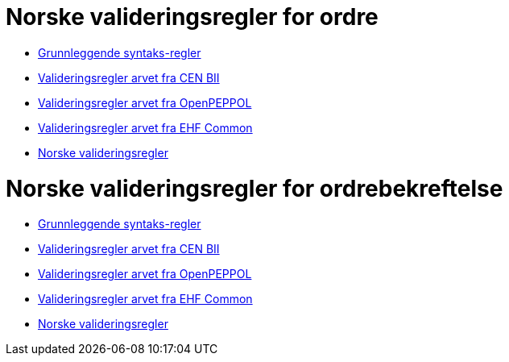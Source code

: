 = Norske valideringsregler for ordre

* link:../../../rules/t01-basic/[Grunnleggende syntaks-regler]
* link:../../../rules/t01-bii/[Valideringsregler arvet fra CEN BII]
* link:../../../rules/t01-openpeppol/[Valideringsregler arvet fra OpenPEPPOL]
* link:../../../rules/ehf-common/[Valideringsregler arvet fra EHF Common]
* link:../../../rules/t01-nogov/[Norske valideringsregler]


= Norske valideringsregler for ordrebekreftelse

* link:../../../rules/t76-basic/[Grunnleggende syntaks-regler]
* link:../../../rules/t76-bii/[Valideringsregler arvet fra CEN BII]
* link:../../../rules/t76-openpeppol/[Valideringsregler arvet fra OpenPEPPOL]
* link:../../../rules/ehf-common/[Valideringsregler arvet fra EHF Common]
* link:../../../rules/t76-nogov/[Norske valideringsregler]
